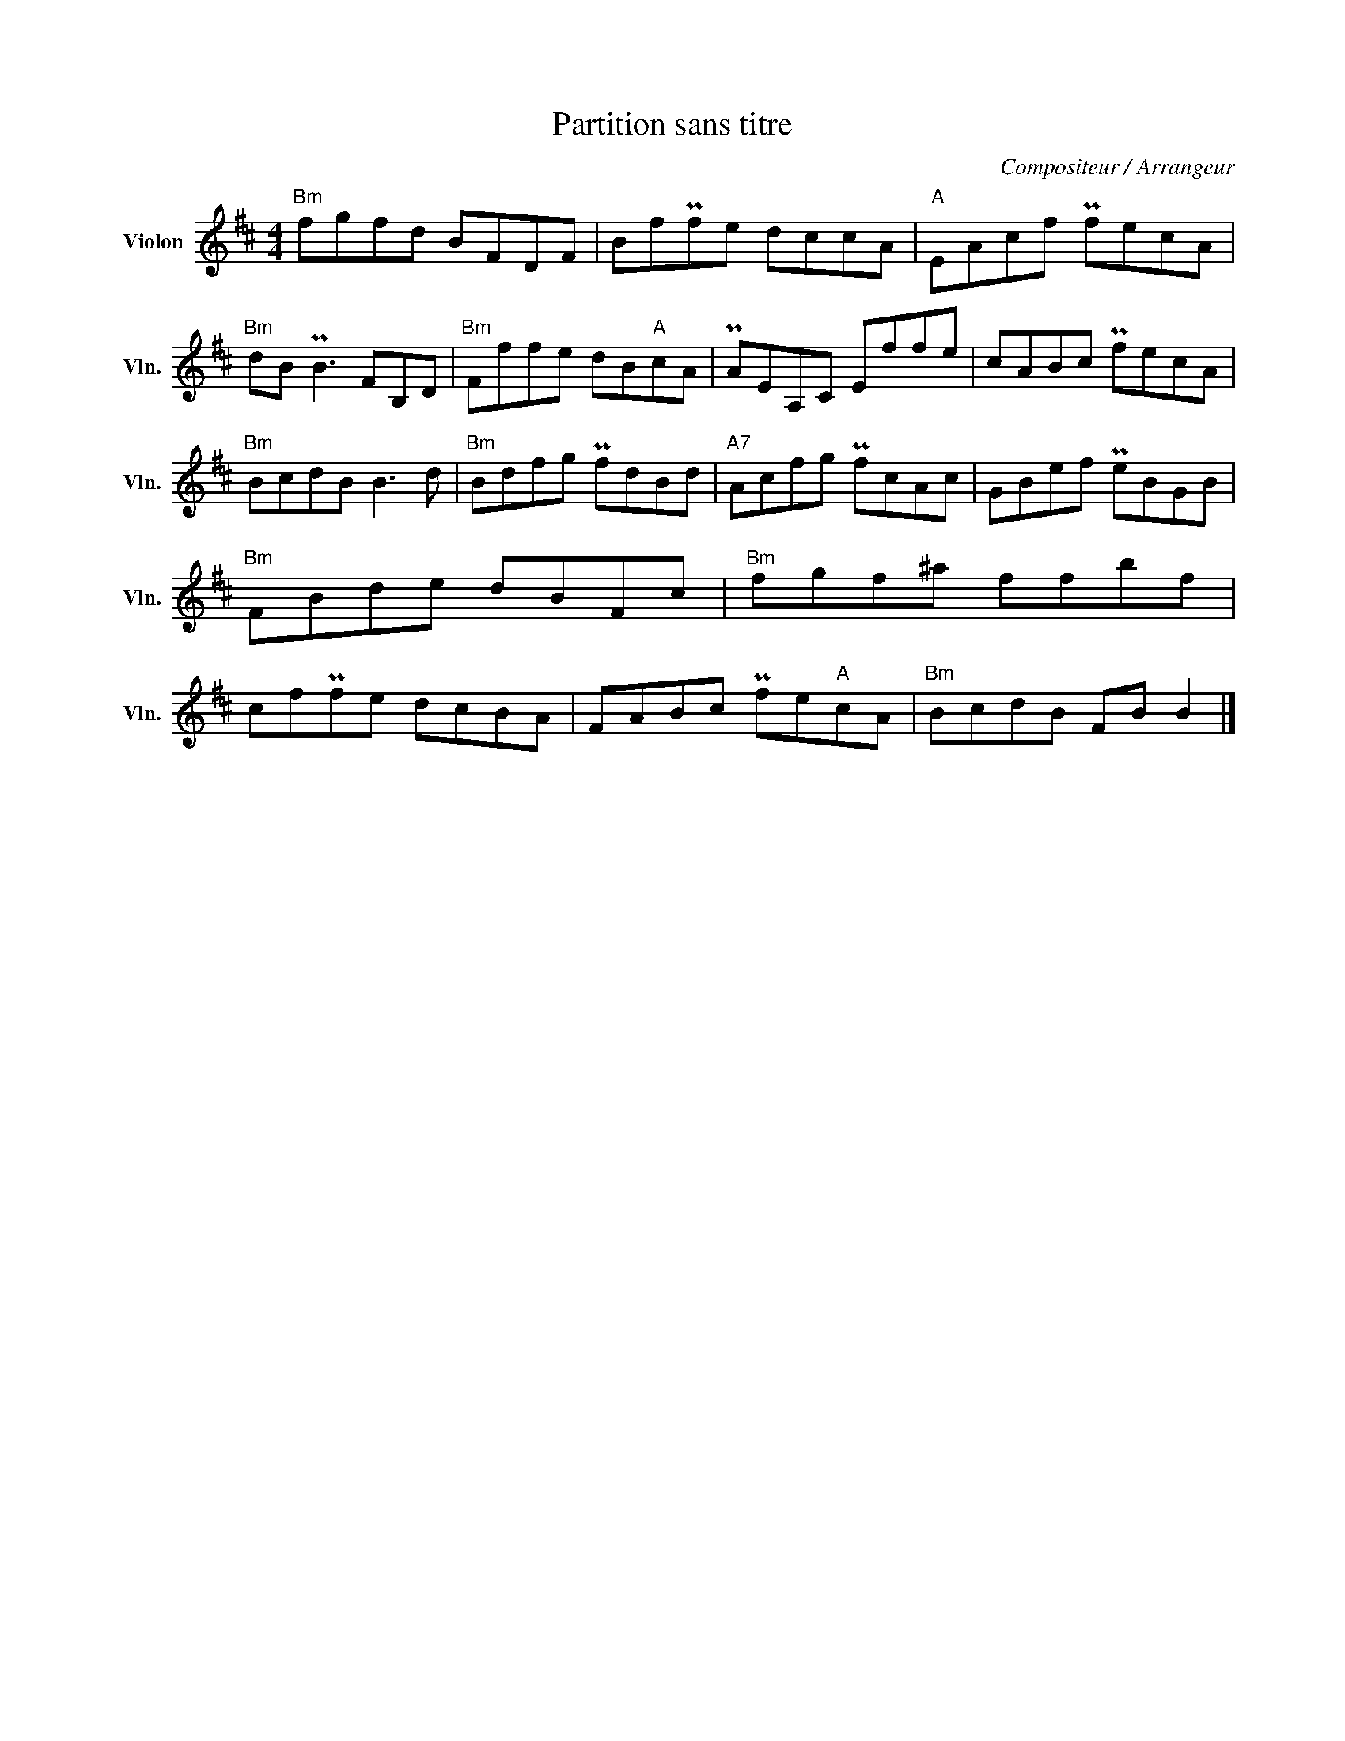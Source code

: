 X:1
T:Partition sans titre
C:Compositeur / Arrangeur
L:1/8
M:4/4
I:linebreak $
K:D
V:1 treble nm="Violon" snm="Vln."
V:1
"Bm" fgfd BFDF | BfPfe dccA |"A" EAcf PfecA |"Bm" dB PB3 FB,D |"Bm" Fffe dB"A"cA | PAEA,C Effe | %6
 cABc PfecA |"Bm" BcdB B3 d |"Bm" Bdfg PfdBd |"A7" Acfg PfcAc | GBef PeBGB |"Bm" FBde dBFc | %12
"Bm" fgf^a ffbf | cfPfe dcBA | FABc Pfe"A"cA |"Bm" BcdB FB B2 |] %16
